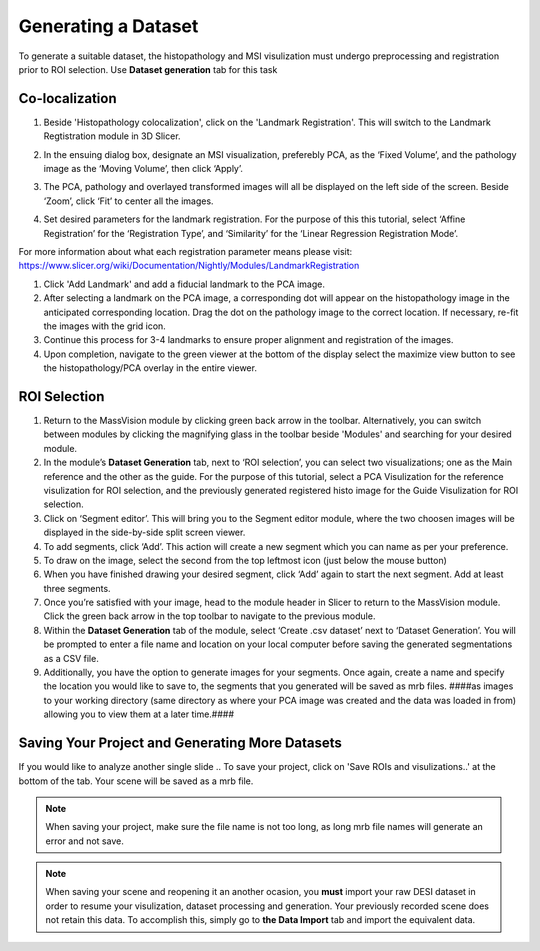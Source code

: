 Generating a Dataset
######
To generate a suitable dataset, the histopathology and MSI visulization must undergo preprocessing and registration prior to ROI selection. Use **Dataset generation** tab for this task
 
Co-localization
*******
#. Beside 'Histopathology colocalization', click on the 'Landmark Registration'. This will switch to the Landmark Regtistration module in 3D Slicer. 
#. In the ensuing dialog box, designate an MSI visualization, preferebly PCA, as the ‘Fixed Volume’, and the pathology image as the ‘Moving Volume’, then click ‘Apply’.
#. The PCA, pathology and overlayed transformed images will all be displayed on the left side of the screen. Beside ‘Zoom’, click ‘Fit’ to center all the images.

   .. image:: https://raw.githubusercontent.com/jamzad/SlicerMassVision/main/docs/source/Images/RegistrationMenu.png
       :width: 600

#. Set desired parameters for the landmark registration. For the purpose of this this tutorial, select ‘Affine Registration’ for the ‘Registration Type’, and ‘Similarity’ for the ‘Linear Regression Registration Mode’.

.. note::
For more information about what each registration parameter means please visit: `<https://www.slicer.org/wiki/Documentation/Nightly/Modules/LandmarkRegistration>`_

#. Click 'Add Landmark' and add a fiducial landmark to the PCA image.  
#. After selecting a landmark on the PCA image, a corresponding dot will appear on the histopathology image in the anticipated corresponding location. Drag the dot on the pathology image to the correct location. If necessary, re-fit the images with the grid icon.
#. Continue this process for 3-4 landmarks to ensure proper alignment and registration of the images. 
#. Upon completion, navigate to the green viewer at the bottom of the display select the maximize view button to see the histopathology/PCA overlay in the entire viewer.


ROI Selection
********
#. Return to the MassVision module by clicking green back arrow in the toolbar. Alternatively, you can switch between modules by clicking the magnifying glass in the toolbar beside 'Modules' and searching for your desired module. 
#. In the module’s **Dataset Generation** tab, next to ‘ROI selection’, you can select two visualizations; one as the Main reference and the other as the guide. For the purpose of this tutorial, select a PCA Visulization for the reference visulization for ROI selection, and the previously generated registered histo image for the Guide Visulization for ROI selection. 
#. Click on ‘Segment editor’. This will bring you to the Segment editor module, where the two choosen images will be displayed in the side-by-side split screen viewer. 
#. To add segments, click ‘Add’. This action will create a new segment which you can name as per your preference.  
#. To draw on the image, select the second from the top leftmost icon (just below the mouse button)
#. When you have finished drawing your desired segment, click ‘Add’ again to start the next segment. Add at least three segments.
#. Once you’re satisfied with your image, head to the module header in Slicer to return to the MassVision module. Click the green back arrow in the top toolbar to navigate to the previous module. 
#. Within the **Dataset Generation** tab of the module, select ‘Create .csv dataset’ next to ‘Dataset Generation’. You will be prompted to enter a file name and location on your local computer before saving the generated segmentations as a CSV file. 
#. Additionally, you have the option to generate images for your segments. Once again, create a name and specify the location you would like to save to, the segments that you generated will be saved as mrb files. ####as images to your working directory (same directory as where your PCA image was created and the data was loaded in from) allowing you to view them at a later time.#### 


Saving Your Project and Generating More Datasets 
********
If you would like to analyze another single slide .. To save your project, click on 'Save ROIs and visulizations..' at the bottom of the tab. Your scene will be saved as a mrb file. 

.. note::
   When saving your project, make sure the file name is not too long, as long mrb file names will generate an error and not save. 

.. note:: 
   When saving your scene and reopening it an another ocasion, you **must** import your raw DESI dataset in order to resume your visulization, dataset processing and generation. Your previously recorded scene does not retain this data. To accomplish this, simply go to **the Data Import** tab and import the equivalent data.
